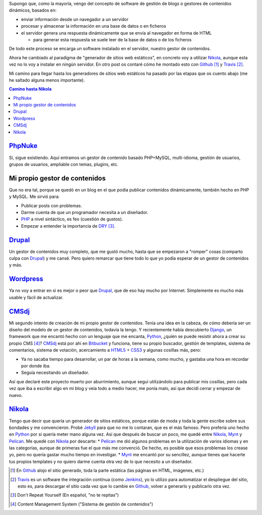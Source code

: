 .. title: Primer Post utilizando Nikola
.. slug: primer-post
.. date: 2014/03/27 13:30:02
.. tags: python, static, site
.. link: 
.. description: Cómo he llegado hasta Nikola
.. type: text

Supongo que, como la mayoría, vengo del concepto de software de gestión de blogs o gestores de contenidos dinámicos, basados en:

* enviar información desde un navegador a un servidor 
* procesar y almacenar la información en una base de datos o en ficheros
* el servidor genera una respuesta dinámicamente que se envía al navegador en forma de HTML
  
  * para generar esta respuesta se suele leer de la base de datos o de los ficheros

De todo este proceso se encarga un software instalado en el servidor, nuestro gestor de contenidos.

Ahora he cambiado al paradigma de "generador de sitios web estáticos", en concreto voy a utilizar Nikola_, aunque esta vez no lo voy a instalar en ningún servidor. 
En otro post os contaré cómo he montado esto con Github_ [#]_ y Travis_ [#]_.

Mi camino para llegar hasta los generadores de sitios web estáticos ha pasado por las etapas que os cuento abajo (me he saltado alguna menos importante).

.. contents:: Camino hasta Nikola_

PhpNuke_
===============
Sí, sigue existiendo. Aquí entramos un gestor de contenido basado PHP+MySQL, multi-idioma, gestión de usuarios, grupos de usuarios, ampliable con temas, plugins, etc. 


Mi propio gestor de contenidos
==============================
Que no era tal, porque se quedó en un blog en el que podía publicar contenidos dinámicamente, también hecho en PHP y MySQL. Me sirvió para: 

* Publicar posts con problemas. 
* Darme cuenta de que un programador necesita a un diseñador. 
* PHP_ a nivel sintáctico, es feo (cuestión de gustos). 
* Empezar a entender la importancia de DRY_ [#]_.

Drupal_
========
Un gestor de contenidos muy completo, que me gustó mucho, hasta que se empezaron a "romper" cosas (comparto culpa con Drupal_) y me cansé. Pero quiero remarcar que tiene todo lo que yo podía esperar de un gestor de contenidos y más. 

Wordpress_
==========
Ya no voy a entrar en si es mejor o peor que Drupal_, que de eso hay mucho por Internet. Simplemente es mucho más usable y fácil de actualizar. 

CMSdj_
=======
Mi segundo intento de creación de mi propio gestor de contenidos. Tenía una idea en la cabeza, de cómo debería ser un diseño del modelo de un gestor de contenidos, todavía la tengo. Y recientemente había descubierto Django_, un framework que me encantó hecho con un lenguaje que me encanta, Python_, ¿quién se puede resistir ahora a crear su propio CMS [#]_? 
CMSdj_ está por ahí en Bitbucket_ y funciona, tiene su propio buscador, gestión de templates, sistema de comentarios, sistema de votación, acercamiento a HTML5_ + CSS3_ y algunas cosillas más, pero: 

* Ya no sacaba tiempo para desarrollar, un par de horas a la semana, como mucho, y gastaba una hora en recordar por donde iba. 
* Seguía necesitando un diseñador.

Así que declaré este proyecto muerto por aburrimiento, aunque seguí utilizándolo para publicar mis cosillas, pero cada vez que iba a escribir algo en mi blog y veía todo a medio hacer, me ponía malo, así que decidí cerrar y empezar de nuevo. 

Nikola_
=======
Tengo que decir que quería un generador de sitios estáticos, porque están de moda y toda la gente escribe sobre sus bondades y me convencieron. Probé Jekyll_ para que no me lo contaran, que es el más famoso. Pero prefería uno hecho en Python_ por si quería meter mano alguna vez. Así que después de buscar un poco, me quedé entre Nikola_, Mynt_ y Pelican_. Me quedé con Nikola_  por descarte:
* Pelican_ me dió algunos problemas en la utilización de varios idiomas y en las categorías, aunque de primeras fue el que más me convenció. De hecho, es posible que esos problemas los crease yo, pero no quería gastar mucho tiempo en investigar. 
* Mynt_ me encantó por su sencillez, aunque tienes que hacerte tus propios templates y no quiero darme cuenta otra vez de lo que necesito a un diseñador. 



.. [#] En Github_ alojo el sitio generado, toda la parte estática (las páginas en HTML, imágenes, etc.)
.. [#] Travis_ es un software the integración contínua (como Jenkins_), yo lo utilizo para automatizar el despliegue del sitio, esto es, para descargar el sitio cada vez que lo cambie en Github_, volver a generarlo y publicarlo otra vez.
.. [#] Don't Repeat Yourself (En español, "no te repitas")
.. [#] Content Management System ("Sistema de gestión de contenidos")

.. _DRY: http://en.wikipedia.org/wiki/Don't_repeat_yourself
.. _PhpNuke: https://www.phpnuke.org/
.. _Drupal: https://drupal.org/
.. _Wordpress: https://wordpress.org/
.. _PHP: http://www.php.net/
.. _Python: http://www.python.org
.. _Django: https://www.djangoproject.com/
.. _CMSdj: https://bitbucket.org/carlosvin/cmsdj
.. _Bitbucket: https://bitbucket.org
.. _Nikola: http://getnikola.com/
.. _Jekyll: http://jekyllrb.com/
.. _Pelican: http://blog.getpelican.com/
.. _Mynt: http://mynt.mirroredwhite.com/
.. _Travis: https://travis-ci.org/
.. _Github: http://www.github.com
.. _CSS3: http://www.w3.org/Style/CSS/current-work
.. _HTML5: http://www.w3.org/html/
.. _Jenkins: http://jenkins-ci.org/


